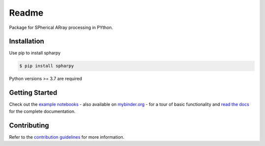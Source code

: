 ======
Readme
======

Package for SPherical ARray processing in PYthon.


Installation
============

Use pip to install spharpy

.. code-block:: console

    $ pip install spharpy

Python versions >= 3.7 are required


Getting Started
===============

Check out the `example notebooks`_ - also available on `mybinder.org`_ - for a tour of basic functionality and
`read the docs`_ for the complete documentation.


Contributing
============

Refer to the `contribution guidelines`_ for more information.


.. _contribution guidelines: https://github.com/mberz/spharpy/blob/main/CONTRIBUTING.rst
.. _example notebooks: https://github.com/mberz/spharpy/blob/main/examples
.. _mybinder.org: https://mybinder.org/v2/gh/mberz/spharpy/main?filepath=examples/
.. _read the docs: https://spharpy.readthedocs.io/en/latest
